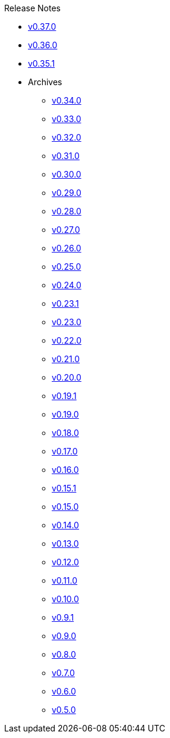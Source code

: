.Release Notes
* xref:v0.37.0.adoc[v0.37.0]
* xref:v0.36.0.adoc[v0.36.0]
* xref:v0.35.1.adoc[v0.35.1]
* Archives
** xref:v0.34.0.adoc[v0.34.0]
** xref:v0.33.0.adoc[v0.33.0]
** xref:v0.32.0.adoc[v0.32.0]
** xref:v0.31.0.adoc[v0.31.0]
** xref:v0.30.0.adoc[v0.30.0]
** xref:v0.29.0.adoc[v0.29.0]
** xref:v0.28.0.adoc[v0.28.0]
** xref:v0.27.0.adoc[v0.27.0]
** xref:v0.26.0.adoc[v0.26.0]
** xref:v0.25.0.adoc[v0.25.0]
** xref:v0.24.0.adoc[v0.24.0]
** xref:v0.23.1.adoc[v0.23.1]
** xref:v0.23.0.adoc[v0.23.0]
** xref:v0.22.0.adoc[v0.22.0]
** xref:v0.21.0.adoc[v0.21.0]
** xref:v0.20.0.adoc[v0.20.0]
** xref:v0.19.1.adoc[v0.19.1]
** xref:v0.19.0.adoc[v0.19.0]
** xref:v0.18.0.adoc[v0.18.0]
** xref:v0.17.0.adoc[v0.17.0]
** xref:v0.16.0.adoc[v0.16.0]
** xref:v0.15.1.adoc[v0.15.1]
** xref:v0.15.0.adoc[v0.15.0]
** xref:v0.14.0.adoc[v0.14.0]
** xref:v0.13.0.adoc[v0.13.0]
** xref:v0.12.0.adoc[v0.12.0]
** xref:v0.11.0.adoc[v0.11.0]
** xref:v0.10.0.adoc[v0.10.0]
** xref:v0.9.1.adoc[v0.9.1]
** xref:v0.9.0.adoc[v0.9.0]
** xref:v0.8.0.adoc[v0.8.0]
** xref:v0.7.0.adoc[v0.7.0]
** xref:v0.6.0.adoc[v0.6.0]
** xref:v0.5.0.adoc[v0.5.0]
